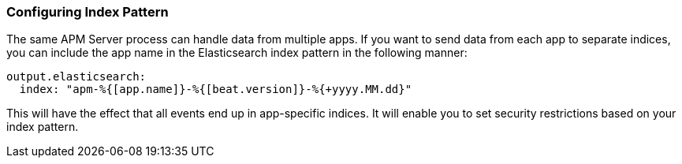 [[index-pattern]]
[float]
=== Configuring Index Pattern

The same APM Server process can handle data from multiple apps. If you want to send data from each app to separate indices, you can include the app name in the Elasticsearch index pattern in the following manner:

[source,yaml]
----
output.elasticsearch:
  index: "apm-%{[app.name]}-%{[beat.version]}-%{+yyyy.MM.dd}"
----

This will have the effect that all events end up in app-specific indices.
It will enable you to set security restrictions based on your index pattern.
